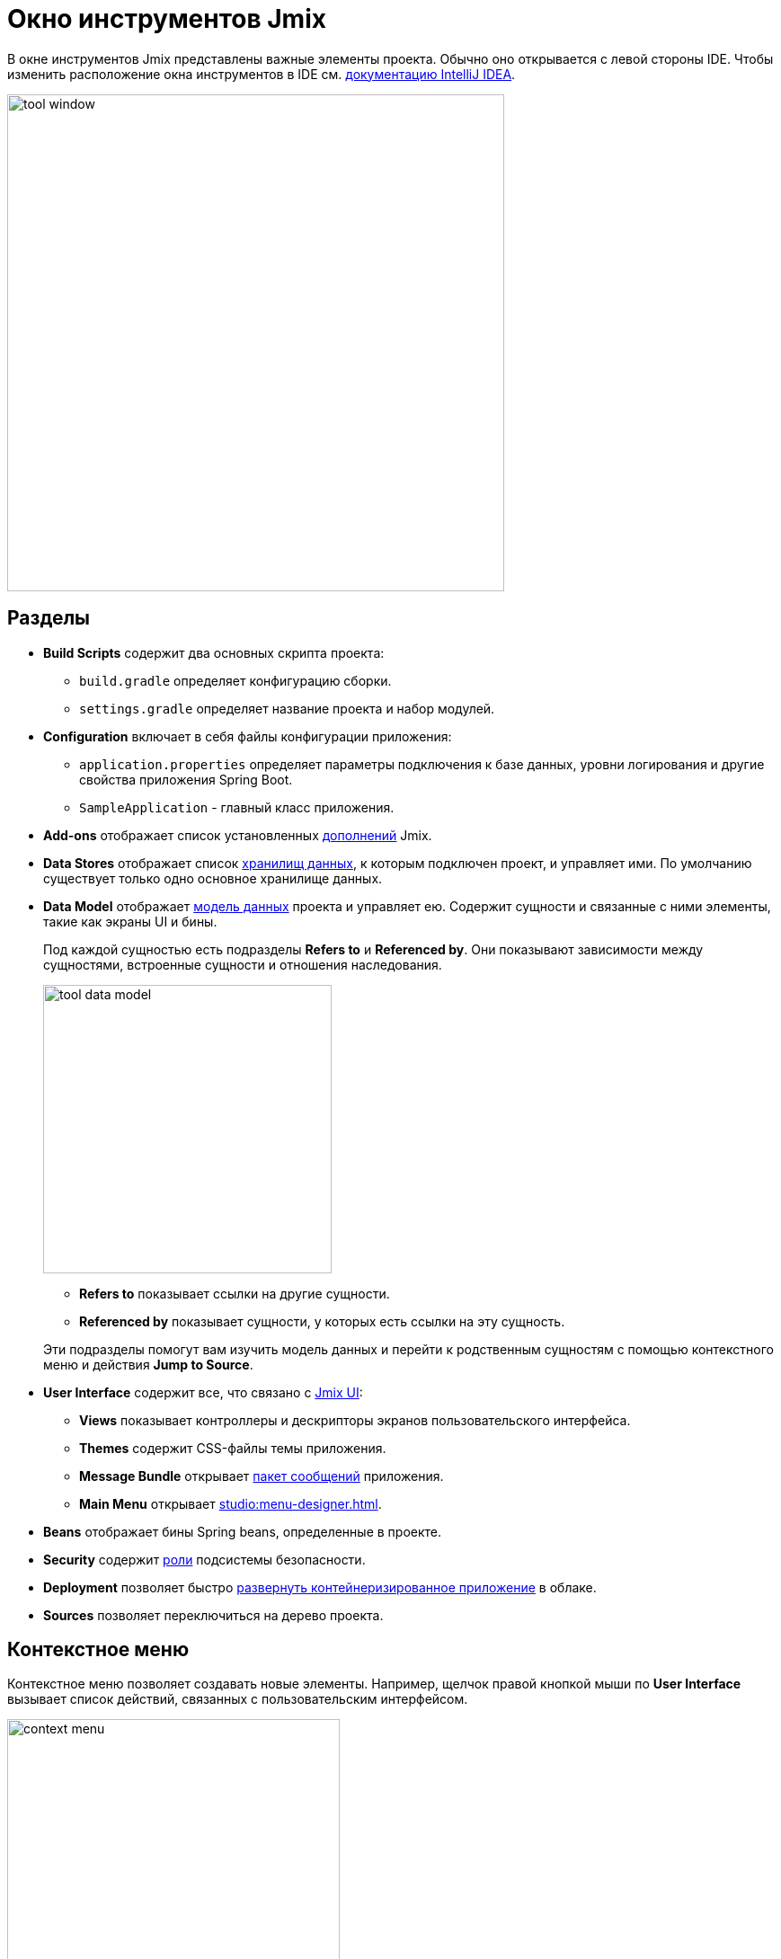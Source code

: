 = Окно инструментов Jmix

В окне инструментов Jmix представлены важные элементы проекта. Обычно оно открывается с левой стороны IDE. Чтобы изменить расположение окна инструментов в IDE см. https://www.jetbrains.com/help/idea/manipulating-the-tool-windows.html[документацию IntelliJ IDEA^].

image::tool-window.png[align="center",width="553"]

[[sections]]
== Разделы

* *Build Scripts* содержит два основных скрипта проекта:
** `build.gradle` определяет конфигурацию сборки.
** `settings.gradle` определяет название проекта и набор модулей.
* *Configuration* включает в себя файлы конфигурации приложения:
** `application.properties` определяет параметры подключения к базе данных, уровни логирования и другие свойства приложения Spring Boot.
** `SampleApplication` - главный класс приложения.
* *Add-ons* отображает список установленных xref:ROOT:add-ons.adoc[дополнений] Jmix.
* *Data Stores* отображает список xref:data-model:data-stores.adoc[хранилищ данных], к которым подключен проект, и управляет ими. По умолчанию существует только одно основное хранилище данных.
* *Data Model* отображает xref:data-model:index.adoc[модель данных] проекта и управляет ею. Содержит сущности и связанные с ними элементы, такие как экраны UI и бины.
+
Под каждой сущностью есть подразделы *Refers to* и *Referenced by*. Они показывают зависимости между сущностями, встроенные сущности и отношения наследования.
+
image::tool-data-model.png[align="center", width="321"]
+
--
** *Refers to* показывает ссылки на другие сущности.
** *Referenced by* показывает сущности, у которых есть ссылки на эту сущность.
--
+
Эти подразделы помогут вам изучить модель данных и перейти к родственным сущностям с помощью контекстного меню и действия *Jump to Source*.
+
* *User Interface* содержит все, что связано с xref:flow-ui:index.adoc[Jmix UI]:
** *Views* показывает контроллеры и дескрипторы экранов пользовательского интерфейса.
** *Themes* содержит CSS-файлы темы приложения.
** *Message Bundle* открывает xref:localization:message-bundles.adoc[пакет сообщений] приложения.
** *Main Menu* открывает xref:studio:menu-designer.adoc[].
* *Beans* отображает бины Spring beans, определенные в проекте.
* *Security* содержит xref:security:index.adoc[роли] подсистемы безопасности.
* *Deployment* позволяет быстро xref:studio:quick-cloud-deployment.adoc[развернуть контейнеризированное приложение] в облаке.
* *Sources* позволяет переключиться на дерево проекта.

[[context-menu]]
== Контекстное меню

Контекстное меню позволяет создавать новые элементы. Например, щелчок правой кнопкой мыши по *User Interface* вызывает список действий, связанных с пользовательским интерфейсом.

image::context-menu.png[align="center",width="370"]

[[toolbar]]
== Панель инструментов

Панель инструментов обеспечивает быстрый доступ к часто используемым действиям и настройкам.

[[creating-new-elements]]
=== Создание новых элементов

В группе действий *New* вы можете найти элементы проекта, которые вам может понадобиться создать.

image::new.png[align="center",width="255"]

Например, *JPA Entity* открывает диалоговое окно для создания сущности.

[[settings]]
=== Настройки

Эта группа действий предоставляет доступ к некоторым настройкам проекта.

image::toolbar-settings.png[align="center",width="289"]

В редакторе xref:studio:project-properties.adoc[Project Properties] вы можете настроить свойства проекта.

*Marketplace* открывает окно xref:studio:marketplace.adoc[Add-ons], в котором вы можете управлять дополнениями, включенными в ваш проект.

image::marketplace.png[align="center",width="942"]

*Account Information* открывает окно xref:studio:subscription.adoc[Jmix Subscription], в котором вы можете посмотреть дополнительные сведения о вашем аккаунте и подписке.

[[gradle]]
=== Gradle

image::gradle.png[align="center",width="309"]

* *Re-Import Gradle Project* запускает синхронизацию проекта Gradle, что необходимо для работы Studio. Используйте это действие, если автоматическая синхронизация не удалась, например, из-за недоступности сети или неправильной конфигурации хранилища.
+
Также это действие следует использовать для применения изменений, внесенных вручную в `build.gradle`, `gradle.properties` или каких-либо других настройках Gradle.
+
* *Assemble* и *Clean* выполняют часто используемые задачи Gradle: `assemble` и `clean`.
* *Zip Project* открывает диалоговое окно `zipProject`, задачи Gradle, используемой для создания ZIP-архива исходного кода проекта.
* *Edit Gradle Properties* открывает файл `~/.gradle/gradle.properties` для редактирования.

[[help]]
=== Помощь

image::help.png[align="center", width="321"]

* *Jmix Documentation* открывает веб-сайт документации в браузере.
* *Third-Party Libraries* показывает диалог с информацией о сторонних библиотеках, используемых в Studio.
* *Welcome* открывает xref:studio:welcome.adoc[приветственный экран].

[[assigning-shortcuts]]
== Горячие клавиши

Вы можете назначить горячие клавиши для некоторых часто используемых действий. Откройте окно *File -> Settings -> Keymap* и найдите раздел *Plugins -> Jmix* в дереве, чтобы назначить сочетание клавиш.

image::keymap.png[align="center"]

Для более подробной информации перейдите к https://www.jetbrains.com/help/idea/configuring-keyboard-and-mouse-shortcuts.html[документации IntelliJ IDEA^].

